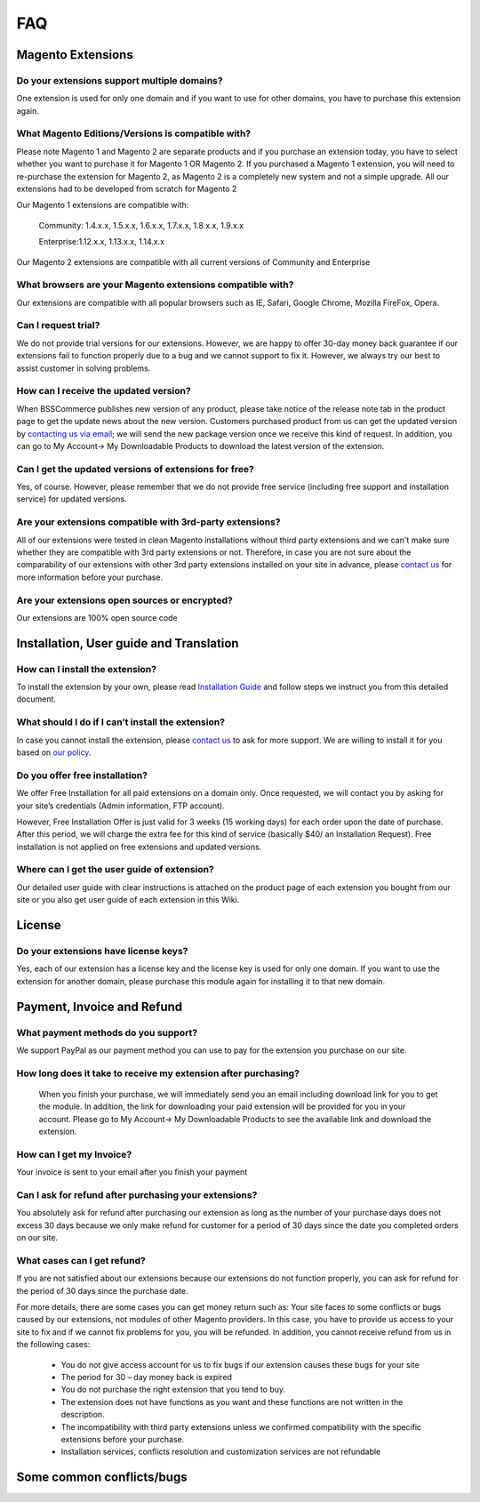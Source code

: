 FAQ
===

Magento Extensions
---------------------

Do your extensions support multiple domains?
^^^^^^^^^^^^^^^^^^^^^^^^^^^^^^^^^^^^^^^^^^^^^^^^^^^^^^^^^^^^^^^^^^^^


One extension is used for only one domain and if you want to use for other domains, you have to purchase this extension again. 
	
What Magento Editions/Versions is compatible with?
^^^^^^^^^^^^^^^^^^^^^^^^^^^^^^^^^^^^^^^^^^^^^^^^^^^^^^^^^^^^^^^^^^^^

Please note Magento 1 and Magento 2 are separate products and if you purchase an extension today,
you have to select whether you want to purchase it for Magento 1 OR Magento 2. If you purchased a Magento 1 extension,
you will need to re-purchase the extension for Magento 2, as Magento 2 is a completely new system and not a simple upgrade.
All our extensions had to be developed from scratch for Magento 2

Our Magento 1 extensions are compatible with: 

	.. role:: menu
		
	:menu:`Community: 1.4.x.x, 1.5.x.x, 1.6.x.x, 1.7.x.x, 1.8.x.x, 1.9.x.x`

	:menu:`Enterprise:1.12.x.x, 1.13.x.x, 1.14.x.x`

Our Magento 2 extensions are compatible with all current versions of Community and Enterprise 
	
What browsers are your Magento extensions compatible with?
^^^^^^^^^^^^^^^^^^^^^^^^^^^^^^^^^^^^^^^^^^^^^^^^^^^^^^^^^^^^^^^^^^^^

Our extensions are compatible with all popular browsers such as IE, Safari, Google Chrome, Mozilla FireFox, Opera. 

Can I request trial?
^^^^^^^^^^^^^^^^^^^^^^^^^^^^^^^^^^^^^^^^^^^^^^^^^^^^^^^^^^^^^^^^^^^^

We do not provide trial versions for our extensions. 
However, we are happy to offer 30-day money back guarantee if our extensions fail to function properly due to a bug and we cannot support to fix it. 
However, we always try our best to assist customer in solving problems. 

How can I receive the updated version?
^^^^^^^^^^^^^^^^^^^^^^^^^^^^^^^^^^^^^^^^^^^^^^^^^^^^^^^^^^^^^^^^^^^^

When BSSCommerce publishes new version of any product, 
please take notice of the release note tab in the product page to get the update news about the new version. 
Customers purchased product from us can get the updated version by `contacting us via email <http://bsscommerce.com/contacts>`_; 
we will send the new package version once we receive this kind of request. 
In addition, you can go to My Account-> My Downloadable Products to download the latest version of the extension. 

Can I get the updated versions of extensions for free?
^^^^^^^^^^^^^^^^^^^^^^^^^^^^^^^^^^^^^^^^^^^^^^^^^^^^^^^^^^^^^^^^^^^^

Yes, of course. However, please remember that we do not provide free service (including free support and installation service) for updated versions.

Are your extensions compatible with 3rd-party extensions?
^^^^^^^^^^^^^^^^^^^^^^^^^^^^^^^^^^^^^^^^^^^^^^^^^^^^^^^^^^^^^^^^^^^^

All of our extensions were tested in clean Magento installations without third party extensions and we can't 
make sure whether they are compatible with 3rd party extensions or not. Therefore, 
in case you are not sure about the comparability of our extensions with other 3rd party extensions installed on your site in advance,
please `contact us <http://bsscommerce.com/contacts>`_ for more information before your purchase. 
 
Are your extensions open sources or encrypted?
^^^^^^^^^^^^^^^^^^^^^^^^^^^^^^^^^^^^^^^^^^^^^^^^^^^^^^^^^^^^^^^^^^^^

Our extensions are 100% open source code 

Installation, User guide and Translation
---------------------------------------------

How can I install the extension?
^^^^^^^^^^^^^^^^^^^^^^^^^^^^^^^^^^^^^^^^^^^^^^^^^^^^^^^^^^^^^^^^^^^^

To install the extension by your own, please read `Installation Guide <http://wiki.bsscommerce.com/en/latest/general/installation.html>`_ and follow steps we instruct you from this detailed document. 
	
What should I do if I can’t install the extension?
^^^^^^^^^^^^^^^^^^^^^^^^^^^^^^^^^^^^^^^^^^^^^^^^^^^^^^^^^^^^^^^^^^^^

In case you cannot install the extension, please `contact us <http://bsscommerce.com/contacts>`_ to ask for more support. We are willing to install it for you based on `our policy <http://bsscommerce.com/terms-conditions>`_. 
	
Do you offer free installation?
^^^^^^^^^^^^^^^^^^^^^^^^^^^^^^^^^^^^^^^^^^^^^^^^^^^^^^^^^^^^^^^^^^^^
	
We offer Free Installation for all paid extensions on a domain only. Once requested, we will contact you by asking for your site’s credentials 
(Admin information, FTP account). 

However, Free Installation Offer is just valid for 3 weeks (15 working days) for each order upon the date of purchase. After this period, 
we will charge the extra fee for this kind of service (basically $40/ an Installation Request). Free installation is not applied on 
free extensions and updated versions. 

Where can I get the user guide of extension?
^^^^^^^^^^^^^^^^^^^^^^^^^^^^^^^^^^^^^^^^^^^^^^^^^^^^^^^^^^^^^^^^^^^^

Our detailed user guide with clear instructions is attached on the product page of each extension you bought from our site or you also get
user guide of each extension in this Wiki. 
	
License 
---------------------------------------------

Do your extensions have license keys?
^^^^^^^^^^^^^^^^^^^^^^^^^^^^^^^^^^^^^^^^^^^^^^^^^^^^^^^^^^^^^^^^^^^^

Yes, each of our extension has a license key and the license key is used for only one domain. 
If you want to use the extension for another domain, please purchase this module again for installing it to that new domain.

Payment, Invoice and Refund
----------------------------------------------

What payment methods do you support?
^^^^^^^^^^^^^^^^^^^^^^^^^^^^^^^^^^^^^^^^^^^^^^^^^^^^^^^^^^^^^^^^^^^^

We support PayPal as our payment method you can use to pay for the extension you purchase on our site. 

How long does it take to receive my extension after purchasing?
^^^^^^^^^^^^^^^^^^^^^^^^^^^^^^^^^^^^^^^^^^^^^^^^^^^^^^^^^^^^^^^^^^^^

 When you finish your purchase, we will immediately send you an email including download link for you to get the module. In addition, the link 
 for downloading your paid extension will be provided for you in your account. Please go to My Account-> My Downloadable Products to see the available 
 link and download the extension.
	
How can I get my Invoice?
^^^^^^^^^^^^^^^^^^^^^^^^^^^^^^^^^^^^^^^^^^^^^^^^^^^^^^^^^^^^^^^^^^^^

Your invoice is sent to your email after you finish your payment 
	
Can I ask for refund after purchasing your extensions?
^^^^^^^^^^^^^^^^^^^^^^^^^^^^^^^^^^^^^^^^^^^^^^^^^^^^^^^^^^^^^^^^^^^^

You absolutely ask for refund after purchasing our extension as long as the number of your purchase days does not excess 30 days because 
we only make refund for customer for a period of 30 days since the date you completed orders on our site. 
	
What cases can I get refund?
^^^^^^^^^^^^^^^^^^^^^^^^^^^^^^^^^^^^^^^^^^^^^^^^^^^^^^^^^^^^^^^^^^^^

If you are not satisfied about our extensions because our extensions do not function properly, you can ask for refund for the period of 30 days 
since the purchase date.  
	
For more details, there are some cases you can get money return such as: 
Your site faces to some conflicts or bugs caused by our extensions, not modules of other Magento providers. 
In this case, you have to provide us access to your site to fix and if we cannot fix problems for you, you will be refunded. 
In addition, you cannot receive refund from us in the following cases: 
	
	- You do not give access account for us to fix bugs if our extension causes these bugs for your site 
	- The period for 30 – day money back is expired 
	- You do not purchase the right extension that you tend to buy. 
	- The extension does not have functions as you want and these functions are not written in the description. 
	- The incompatibility with third party extensions unless we confirmed compatibility with the specific extensions before your purchase.
	- Installation services, conflicts resolution and customization services are not refundable



Some common conflicts/bugs
----------------------------------------------

.. raw:: html

	<style>
		.menu:before {content:"\2714";margin-right:10px;}
		p {text-align: justify;}
	</style>
